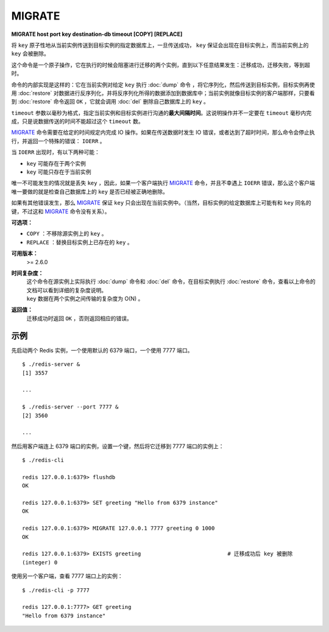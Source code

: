 .. _migrate:

MIGRATE
============

**MIGRATE host port key destination-db timeout [COPY] [REPLACE]**

将 ``key`` 原子性地从当前实例传送到目标实例的指定数据库上，一旦传送成功， ``key`` 保证会出现在目标实例上，而当前实例上的 ``key`` 会被删除。 

这个命令是一个原子操作，它在执行的时候会阻塞进行迁移的两个实例，直到以下任意结果发生：迁移成功，迁移失败，等到超时。

命令的内部实现是这样的：它在当前实例对给定 ``key`` 执行 :doc:`dump` 命令 ，将它序列化，然后传送到目标实例，目标实例再使用 :doc:`restore` 对数据进行反序列化，并将反序列化所得的数据添加到数据库中；当前实例就像目标实例的客户端那样，只要看到 :doc:`restore` 命令返回 ``OK`` ，它就会调用 :doc:`del`  删除自己数据库上的 ``key`` 。

``timeout`` 参数以毫秒为格式，指定当前实例和目标实例进行沟通的\ **最大间隔时间**\ 。这说明操作并不一定要在 ``timeout`` 毫秒内完成，只是说数据传送的时间不能超过这个 ``timeout`` 数。

`MIGRATE`_ 命令需要在给定的时间规定内完成 IO 操作。如果在传送数据时发生 IO 错误，或者达到了超时时间，那么命令会停止执行，并返回一个特殊的错误： ``IOERR`` 。

当 ``IOERR`` 出现时，有以下两种可能：

- ``key`` 可能存在于两个实例
- ``key`` 可能只存在于当前实例

唯一不可能发生的情况就是丢失 ``key`` ，因此，如果一个客户端执行 `MIGRATE`_ 命令，并且不幸遇上 ``IOERR`` 错误，那么这个客户端唯一要做的就是检查自己数据库上的 ``key`` 是否已经被正确地删除。

如果有其他错误发生，那么 `MIGRATE`_  保证 ``key`` 只会出现在当前实例中。（当然，目标实例的给定数据库上可能有和 ``key`` 同名的键，不过这和 `MIGRATE`_ 命令没有关系）。

**可选项：**

- ``COPY`` ：不移除源实例上的 ``key`` 。

- ``REPLACE`` ：替换目标实例上已存在的 ``key`` 。

**可用版本：**
    >= 2.6.0

**时间复杂度：**
    | 这个命令在源实例上实际执行 :doc:`dump` 命令和 :doc:`del` 命令，在目标实例执行 :doc:`restore` 命令，查看以上命令的文档可以看到详细的复杂度说明。
    | ``key`` 数据在两个实例之间传输的复杂度为 O(N) 。

**返回值：**
    迁移成功时返回 ``OK`` ，否则返回相应的错误。

示例
------

先启动两个 Redis 实例，一个使用默认的 6379 端口，一个使用 7777 端口。

::

    $ ./redis-server &
    [1] 3557

    ...

    $ ./redis-server --port 7777 &
    [2] 3560

    ...

然后用客户端连上 6379 端口的实例，设置一个键，然后将它迁移到 7777 端口的实例上：

::

    $ ./redis-cli

    redis 127.0.0.1:6379> flushdb
    OK

    redis 127.0.0.1:6379> SET greeting "Hello from 6379 instance"
    OK

    redis 127.0.0.1:6379> MIGRATE 127.0.0.1 7777 greeting 0 1000
    OK

    redis 127.0.0.1:6379> EXISTS greeting                           # 迁移成功后 key 被删除
    (integer) 0

使用另一个客户端，查看 7777 端口上的实例：

::

    $ ./redis-cli -p 7777

    redis 127.0.0.1:7777> GET greeting
    "Hello from 6379 instance"
